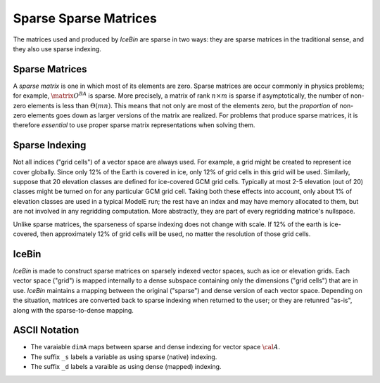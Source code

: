 .. _sparse_matrices

Sparse Sparse Matrices
======================

The matrices used and produced by *IceBin* are sparse in two ways:
they are sparse matrices in the traditional sense, and they also use
sparse indexing.

Sparse Matrices
---------------

A *sparse matrix* is one in which most of its elements are zero.
Sparse matrices are occur commonly in physics problems; for example,
:math:`\matrix{O}^{BA}` is sparse.  More precisely, a matrix of rank
:math:`n \times m` is sparse if asymptotically, the number of non-zero
elements is less than :math:`\Theta(mn)`.  This means that not only
are most of the elements zero, but the *proportion* of non-zero
elements goes down as larger versions of the matrix are realized.  For
problems that produce sparse matrices, it is therefore *essential* to
use proper sparse matrix representations when solving them.

Sparse Indexing
---------------

Not all indices ("grid cells") of a vector space are always used.  For
example, a grid might be created to represent ice cover globally.
Since only 12% of the Earth is covered in ice, only 12% of grid cells
in this grid will be used.  Similarly, suppose that 20 elevation
classes are defined for ice-covered GCM grid cells.  Typically at most
2-5 elevation (out of 20) classes might be turned on for any
particular GCM grid cell.  Taking both these effects into account,
only about 1% of elevation classes are used in a typical ModelE run;
the rest have an index and may have memory allocated to them, but are
not involved in any regridding computation.  More abstractly, they are
part of every regridding matrice's nullspace.

Unlike sparse matrices, the sparseness of sparse indexing does not
change with scale.  If 12% of the earth is ice-covered, then
approximately 12% of grid cells will be used, no matter the resolution
of those grid cells.

IceBin
------

*IceBin* is made to construct sparse matrices on sparsely indexed
vector spaces, such as ice or elevation grids.  Each vector space
("grid") is mapped internally to a dense subspace containing only the
dimensions ("grid cells") that are in use.  *IceBin* maintains a
mapping between the original ("sparse") and dense version of each
vector space.  Depending on the situation, matrices are converted back
to sparse indexing when returned to the user; or they are retunred
"as-is", along with the sparse-to-dense mapping.


ASCII Notation
--------------

* The varaiable ``dimA`` maps between sparse and dense indexing for vector space :math:`\cal{A}`.
* The suffix ``_s`` labels a variable as using sparse (native) indexing.
* The suffix ``_d`` labels a varaible as using dense (mapped) indexing.

